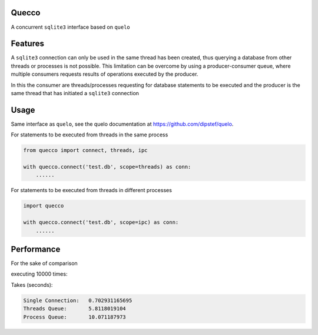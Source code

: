 Quecco
======

A concurrent ``sqlite3`` interface based on ``quelo``


Features
========

A ``sqlite3`` connection can only be used in the same thread has been created, thus querying a database from other
threads or processes is not possible.
This limitation can be overcome by using a producer-consumer queue, where multiple consumers requests results of
operations executed by the producer.

In this the consumer are threads/processes requesting for database statements to be executed and the producer is
the same thread that has initiated a ``sqlite3`` connection


Usage
=====
Same interface as ``quelo``, see the quelo documentation at https://github.com/dipstef/quelo.

For statements to be executed from threads in the same process

.. code-block:: python

    from quecco import connect, threads, ipc

    with quecco.connect('test.db', scope=threads) as conn:
        ......


For statements to be executed from threads in different processes

.. code-block:: python

    import quecco

    with quecco.connect('test.db', scope=ipc) as conn:
        ......


Performance
===========
For the sake of comparison

executing 10000 times:

.. code-block::
    select 1

Takes (seconds):

.. code-block::

    Single Connection:   0.702931165695
    Threads Queue:       5.8118019104
    Process Queue:       10.071187973
